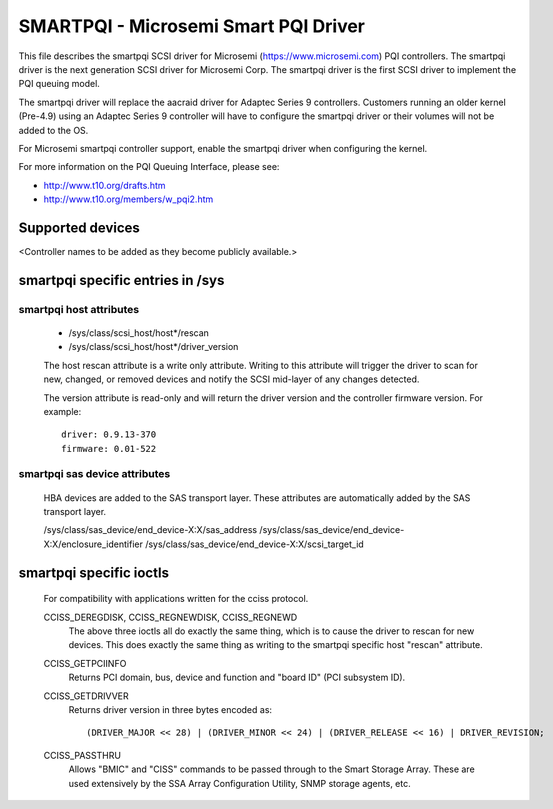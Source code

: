 .. SPDX-License-Identifier: GPL-2.0

=====================================
SMARTPQI - Microsemi Smart PQI Driver
=====================================

This file describes the smartpqi SCSI driver for Microsemi
(https://www.microsemi.com) PQI controllers. The smartpqi driver
is the next generation SCSI driver for Microsemi Corp. The smartpqi
driver is the first SCSI driver to implement the PQI queuing model.

The smartpqi driver will replace the aacraid driver for Adaptec Series 9
controllers. Customers running an older kernel (Pre-4.9) using an Adaptec
Series 9 controller will have to configure the smartpqi driver or their
volumes will not be added to the OS.

For Microsemi smartpqi controller support, enable the smartpqi driver
when configuring the kernel.

For more information on the PQI Queuing Interface, please see:

- http://www.t10.org/drafts.htm
- http://www.t10.org/members/w_pqi2.htm

Supported devices
=================
<Controller names to be added as they become publicly available.>

smartpqi specific entries in /sys
=================================

smartpqi host attributes
------------------------
  - /sys/class/scsi_host/host*/rescan
  - /sys/class/scsi_host/host*/driver_version

  The host rescan attribute is a write only attribute. Writing to this
  attribute will trigger the driver to scan for new, changed, or removed
  devices and notify the SCSI mid-layer of any changes detected.

  The version attribute is read-only and will return the driver version
  and the controller firmware version.
  For example::

              driver: 0.9.13-370
              firmware: 0.01-522

smartpqi sas device attributes
------------------------------
  HBA devices are added to the SAS transport layer. These attributes are
  automatically added by the SAS transport layer.

  /sys/class/sas_device/end_device-X:X/sas_address
  /sys/class/sas_device/end_device-X:X/enclosure_identifier
  /sys/class/sas_device/end_device-X:X/scsi_target_id

smartpqi specific ioctls
========================

  For compatibility with applications written for the cciss protocol.

  CCISS_DEREGDISK, CCISS_REGNEWDISK, CCISS_REGNEWD
	The above three ioctls all do exactly the same thing, which is to cause the driver
	to rescan for new devices.  This does exactly the same thing as writing to the
	smartpqi specific host "rescan" attribute.

  CCISS_GETPCIINFO
	Returns PCI domain, bus, device and function and "board ID" (PCI subsystem ID).

  CCISS_GETDRIVVER
	Returns driver version in three bytes encoded as::

	  (DRIVER_MAJOR << 28) | (DRIVER_MINOR << 24) | (DRIVER_RELEASE << 16) | DRIVER_REVISION;

  CCISS_PASSTHRU
	Allows "BMIC" and "CISS" commands to be passed through to the Smart Storage Array.
	These are used extensively by the SSA Array Configuration Utility, SNMP storage
	agents, etc.
